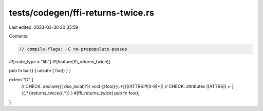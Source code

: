 tests/codegen/ffi-returns-twice.rs
==================================

Last edited: 2023-03-30 20:35:59

Contents:

.. code-block:: rs

    // compile-flags: -C no-prepopulate-passes
#![crate_type = "lib"]
#![feature(ffi_returns_twice)]

pub fn bar() { unsafe { foo() } }

extern "C" {
    // CHECK: declare{{( dso_local)?}} void @foo(){{.*}}[[ATTRS:#[0-9]+]]
    // CHECK: attributes [[ATTRS]] = { {{.*}}returns_twice{{.*}} }
    #[ffi_returns_twice] pub fn foo();
}


